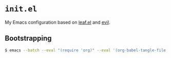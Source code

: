 * =init.el=
#+LINK: evil https://github.com/emacs-evil/evil
#+LINK: leaf https://github.com/conao3/leaf.el
#+LINK: leaf-manager https://github.com/conao3/leaf-manager.el

My Emacs configuration based on [[leaf][leaf.el]] and [[evil][evil]].

** Bootstrapping

#+BEGIN_SRC sh
$ emacs --batch --eval "(require 'org)" --eval '(org-babel-tangle-file "init.org")'                                                                                                                                                         nixos ✱
#+END_SRC

